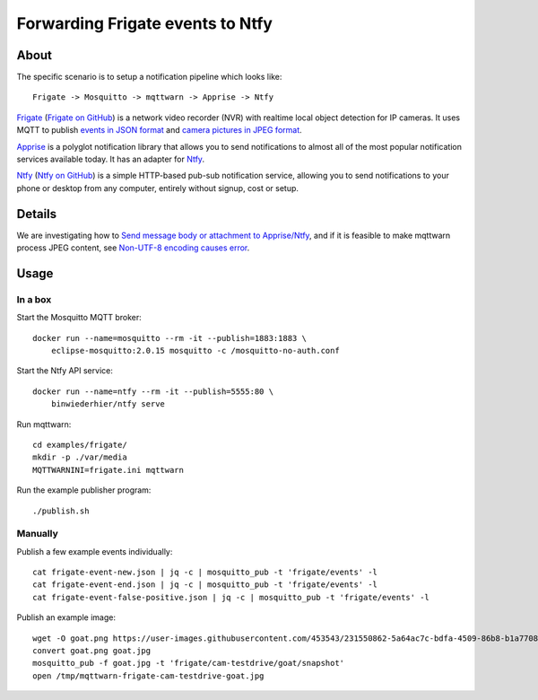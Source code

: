 #################################
Forwarding Frigate events to Ntfy
#################################


*****
About
*****

The specific scenario is to setup a notification pipeline which looks like::

    Frigate -> Mosquitto -> mqttwarn -> Apprise -> Ntfy

`Frigate`_ (`Frigate on GitHub`_) is a network video recorder (NVR) with
realtime local object detection for IP cameras. It uses MQTT to publish
`events in JSON format`_ and `camera pictures in JPEG format`_.

`Apprise`_ is a polyglot notification library that allows you to send
notifications to almost all of the most popular notification services
available today. It has an adapter for `Ntfy`_.

`Ntfy`_ (`Ntfy on GitHub`_) is a simple HTTP-based pub-sub notification
service, allowing you to send notifications to your phone or desktop from
any computer, entirely without signup, cost or setup.


*******
Details
*******

We are investigating how to `Send message body or attachment to Apprise/Ntfy`_,
and if it is feasible to make mqttwarn process JPEG content, see `Non-UTF-8
encoding causes error`_.


*****
Usage
*****

In a box
========

Start the Mosquitto MQTT broker::

    docker run --name=mosquitto --rm -it --publish=1883:1883 \
        eclipse-mosquitto:2.0.15 mosquitto -c /mosquitto-no-auth.conf

Start the Ntfy API service::

    docker run --name=ntfy --rm -it --publish=5555:80 \
        binwiederhier/ntfy serve

Run mqttwarn::

    cd examples/frigate/
    mkdir -p ./var/media
    MQTTWARNINI=frigate.ini mqttwarn

Run the example publisher program::

    ./publish.sh

Manually
========

Publish a few example events individually::

    cat frigate-event-new.json | jq -c | mosquitto_pub -t 'frigate/events' -l
    cat frigate-event-end.json | jq -c | mosquitto_pub -t 'frigate/events' -l
    cat frigate-event-false-positive.json | jq -c | mosquitto_pub -t 'frigate/events' -l

Publish an example image::

    wget -O goat.png https://user-images.githubusercontent.com/453543/231550862-5a64ac7c-bdfa-4509-86b8-b1a770899647.png
    convert goat.png goat.jpg
    mosquitto_pub -f goat.jpg -t 'frigate/cam-testdrive/goat/snapshot'
    open /tmp/mqttwarn-frigate-cam-testdrive-goat.jpg


.. _Apprise: https://github.com/caronc/apprise
.. _camera pictures in JPEG format: https://docs.frigate.video/integrations/mqtt/#frigatecamera_nameobject_namesnapshot
.. _events in JSON format: https://docs.frigate.video/integrations/mqtt/#frigateevents
.. _Frigate: https://frigate.video/
.. _Frigate on GitHub: https://github.com/blakeblackshear/frigate
.. _Non-UTF-8 encoding causes error: https://github.com/jpmens/mqttwarn/issues/634
.. _Ntfy: https://ntfy.sh/
.. _Ntfy on GitHub: https://github.com/binwiederhier/ntfy
.. _Send message body or attachment to Apprise/Ntfy: https://github.com/jpmens/mqttwarn/issues/632
